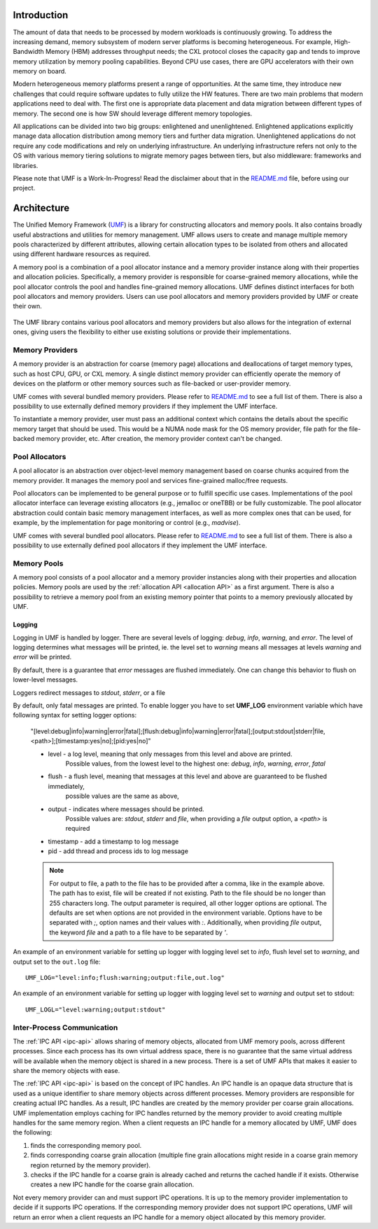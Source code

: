 ==============
 Introduction
==============

The amount of data that needs to be processed by modern workloads is continuously 
growing. To address the increasing demand, memory subsystem of modern server 
platforms is becoming heterogeneous. For example, High-Bandwidth Memory (HBM) 
addresses throughput needs; the CXL protocol closes the capacity gap and tends 
to improve memory utilization by memory pooling capabilities. Beyond CPU use 
cases, there are GPU accelerators with their own memory on board. 

Modern heterogeneous memory platforms present a range of opportunities. At the 
same time, they introduce new challenges that could require software updates to 
fully utilize the HW features. There are two main problems that modern 
applications need to deal with. The first one is appropriate data placement and 
data migration between different types of memory. The second one is how SW 
should leverage different memory topologies. 

All applications can be divided into two big groups: enlightened and 
unenlightened. Enlightened applications explicitly manage data allocation 
distribution among memory tiers and further data migration. Unenlightened 
applications do not require any code modifications and rely on underlying 
infrastructure. An underlying infrastructure refers not only to the OS with 
various memory tiering solutions to migrate memory pages between tiers, but 
also middleware: frameworks and libraries.

Please note that UMF is a Work-In-Progress! Read the disclaimer
about that in the `README.md`_ file, before using our project.

==============
 Architecture
==============

The Unified Memory Framework (`UMF`_) is a library for constructing allocators 
and memory pools. It also contains broadly useful abstractions and utilities 
for memory management. UMF allows users to create and manage multiple memory 
pools characterized by different attributes, allowing certain allocation types 
to be isolated from others and allocated using different hardware resources as 
required. 

A memory pool is a combination of a pool allocator instance and a memory 
provider instance along with their properties and allocation policies. 
Specifically, a memory provider is responsible for coarse-grained memory 
allocations, while the pool allocator controls the pool and handles 
fine-grained memory allocations. UMF defines distinct interfaces for both pool 
allocators and memory providers. Users can use pool allocators and memory 
providers provided by UMF or create their own.

.. figure:: ../assets/images/intro_architecture.png

The UMF library contains various pool allocators and memory providers but also 
allows for the integration of external ones, giving users the flexibility to 
either use existing solutions or provide their implementations. 

Memory Providers
================

A memory provider is an abstraction for coarse (memory page) allocations and 
deallocations of target memory types, such as host CPU, GPU, or CXL memory. 
A single distinct memory provider can efficiently operate the memory of devices 
on the platform or other memory sources such as file-backed or user-provider 
memory.

UMF comes with several bundled memory providers. Please refer to `README.md`_ 
to see a full list of them. There is also a possibility to use externally 
defined memory providers if they implement the UMF interface.

To instantiate a memory provider, user must pass an additional context which 
contains the details about the specific memory target that should be used. This 
would be a NUMA node mask for the OS memory provider, file path for the 
file-backed memory provider, etc. After creation, the memory provider context
can't be changed.

Pool Allocators
===============

A pool allocator is an abstraction over object-level memory management based 
on coarse chunks acquired from the memory provider. It manages the memory pool 
and services fine-grained malloc/free requests. 

Pool allocators can be implemented to be general purpose or to fulfill 
specific use cases. Implementations of the pool allocator interface can 
leverage existing allocators (e.g., jemalloc or oneTBB) or be fully 
customizable. The pool allocator abstraction could contain basic memory 
management interfaces, as well as more complex ones that can be used, for 
example, by the implementation for page monitoring or control (e.g., `madvise`).

UMF comes with several bundled pool allocators. Please refer to `README.md`_ 
to see a full list of them. There is also a possibility to use externally 
defined pool allocators if they implement the UMF interface.

Memory Pools
============

A memory pool consists of a pool allocator and a memory provider instancies 
along with their properties and allocation policies. Memory pools are used by 
the :ref:`allocation API <allocation API>` as a first argument. There is also a possibility to 
retrieve a memory pool from an existing memory pointer that points to a memory 
previously allocated by UMF.

Logging
---------------------

Logging in UMF is handled by logger. There are several levels of logging: *debug*, *info*, *warning*, and *error*.
The level of logging determines what messages will be printed, ie. the level set to *warning* means all messages at levels *warning* and *error* will be printed.

By default, there is a guarantee that *error* messages are flushed immediately. One can change this behavior to flush on lower-level messages.

Loggers redirect messages to *stdout*, *stderr*, or a file

By default, only fatal messages are printed. To enable logger you have to set **UMF_LOG** environment variable which have following syntax for setting logger options:

  "[level:debug|info|warning|error|fatal];[flush:debug|info|warning|error|fatal];[output:stdout|stderr|file,<path>];[timestamp:yes|no];[pid:yes|no]"

  * level - a log level, meaning that only messages from this level and above are printed.
            Possible values, from the lowest level to the highest one: *debug*, *info*, *warning*, *error*, *fatal*
  * flush - a flush level, meaning that messages at this level and above are guaranteed to be flushed immediately,
            possible values are the same as above,
  * output - indicates where messages should be printed.
             Possible values are: *stdout*, *stderr* and *file*,
             when providing a *file* output option, a *<path>* is required
  * timestamp - add a timestamp to log message
  * pid - add thread and process ids to log message

  .. note::
    For output to file, a path to the file has to be provided after a comma, like in the example above. The path has to exist, file will be created if not existing. Path to the file should be no longer than 255 characters long.
    The output parameter is required, all other logger options are optional. The defaults are set when options are not provided in the environment variable.
    Options have to be separated with `;`, option names and their values with `:`. Additionally, when providing *file* output, the keyword *file* and a path to a file
    have to be separated by `'`.

An example of an environment variable for setting up logger with logging level set to *info*, flush level set to *warning*, and output set to
the ``out.log`` file::

  UMF_LOG="level:info;flush:warning;output:file,out.log"

An example of an environment variable for setting up logger with logging level set to *warning* and output set to stdout::

  UMF_LOGL="level:warning;output:stdout"

Inter-Process Communication
===========================

The :ref:`IPC API <ipc-api>` allows sharing of memory objects, allocated from UMF memory pools, across different processes. 
Since each process has its own virtual address space, there is no guarantee that the same virtual address will be available when the memory object is shared in a new process. 
There is a set of UMF APIs that makes it easier to share the memory objects with ease.

The :ref:`IPC API <ipc-api>` is based on the concept of IPC handles. An IPC handle is an opaque data structure that is used as a unique identifier to share memory objects across different processes. 
Memory providers are responsible for creating actual IPC handles. As a result, IPC handles are created by the memory provider per coarse grain allocations. 
UMF implementation employs caching for IPC handles returned by the memory provider to avoid creating multiple handles for the same memory region. 
When a client requests an IPC handle for a memory allocated by UMF, UMF does the following:

#. finds the corresponding memory pool.

#. finds corresponding coarse grain allocation (multiple fine grain allocations might reside in a coarse grain memory region returned by the memory provider).

#. checks if the IPC handle for a coarse grain is already cached and returns the cached handle if it exists. Otherwise creates a new IPC handle for the coarse grain allocation.

Not every memory provider can and must support IPC operations. It is up to the memory provider implementation to decide if it supports IPC operations. 
If the corresponding memory provider does not support IPC operations, UMF will return an error when a client requests an IPC handle for a memory object allocated by this memory provider.

.. _UMF: https://github.com/oneapi-src/unified-memory-framework
.. _README.md: https://github.com/oneapi-src/unified-memory-framework/blob/main/README.md

